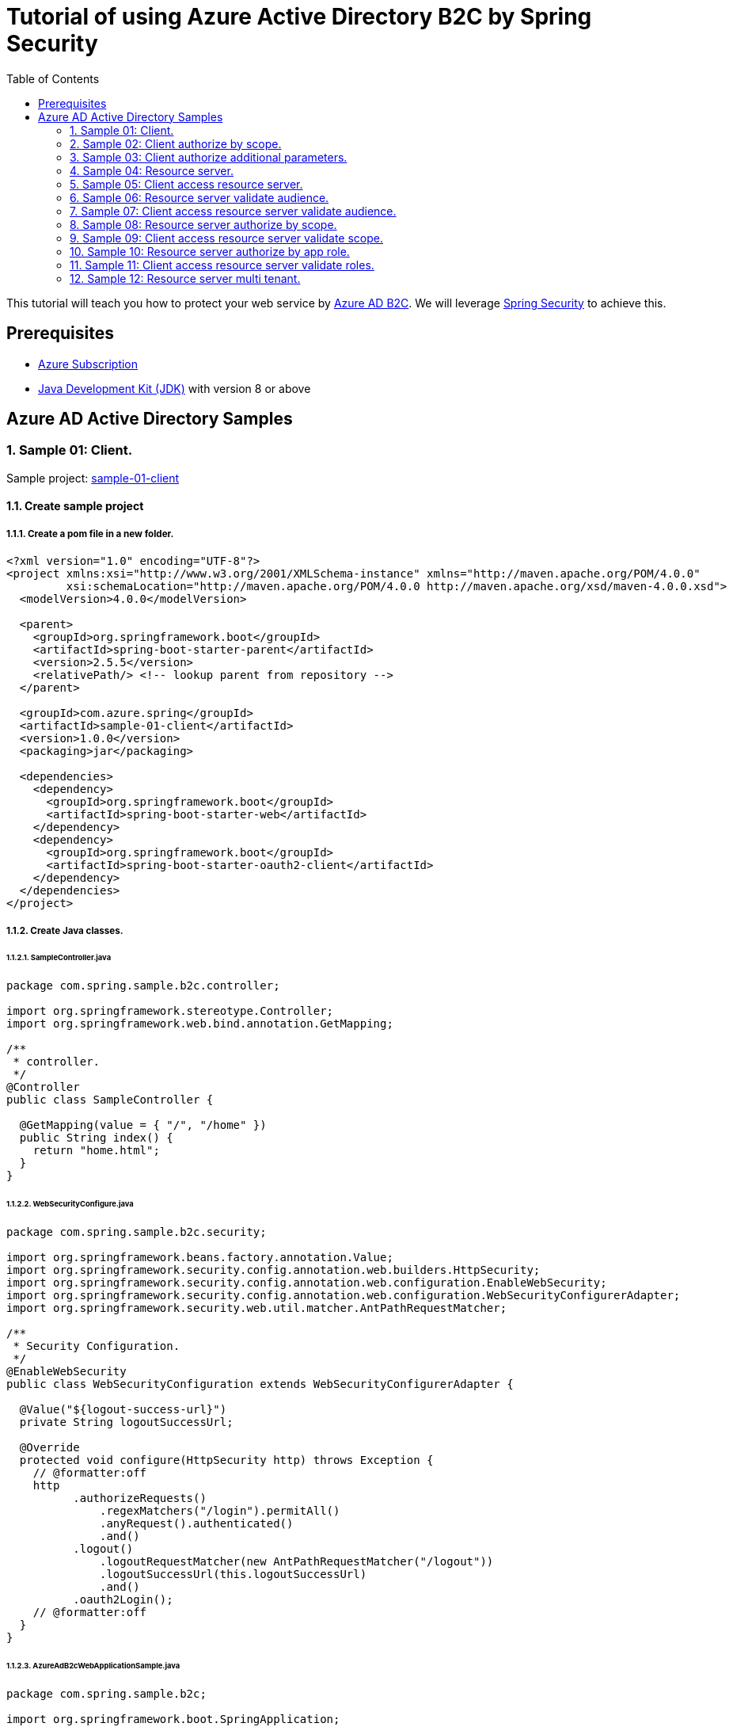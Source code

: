 = Tutorial of using Azure Active Directory B2C by Spring Security
:toc:

This tutorial will teach you how to protect your web service by https://docs.microsoft.com/azure/active-directory-b2c[Azure AD B2C]. We will leverage https://spring.io/projects/spring-security[Spring Security] to achieve this.

== Prerequisites
- https://azure.microsoft.com/free[Azure Subscription]
- https://docs.microsoft.com/java/azure/jdk/?view=azure-java-stable[Java Development Kit (JDK)] with version 8 or above

== Azure AD Active Directory Samples

=== 1. Sample 01: Client.

Sample project: <<./sample-01-client/README.adoc#chapter-link, sample-01-client>>

==== 1.1. Create sample project

===== 1.1.1. Create a pom file in a new folder.
```xml
<?xml version="1.0" encoding="UTF-8"?>
<project xmlns:xsi="http://www.w3.org/2001/XMLSchema-instance" xmlns="http://maven.apache.org/POM/4.0.0"
         xsi:schemaLocation="http://maven.apache.org/POM/4.0.0 http://maven.apache.org/xsd/maven-4.0.0.xsd">
  <modelVersion>4.0.0</modelVersion>

  <parent>
    <groupId>org.springframework.boot</groupId>
    <artifactId>spring-boot-starter-parent</artifactId>
    <version>2.5.5</version>
    <relativePath/> <!-- lookup parent from repository -->
  </parent>

  <groupId>com.azure.spring</groupId>
  <artifactId>sample-01-client</artifactId>
  <version>1.0.0</version>
  <packaging>jar</packaging>

  <dependencies>
    <dependency>
      <groupId>org.springframework.boot</groupId>
      <artifactId>spring-boot-starter-web</artifactId>
    </dependency>
    <dependency>
      <groupId>org.springframework.boot</groupId>
      <artifactId>spring-boot-starter-oauth2-client</artifactId>
    </dependency>
  </dependencies>
</project>
```

===== 1.1.2. Create Java classes.

====== 1.1.2.1. SampleController.java

```java
package com.spring.sample.b2c.controller;

import org.springframework.stereotype.Controller;
import org.springframework.web.bind.annotation.GetMapping;

/**
 * controller.
 */
@Controller
public class SampleController {

  @GetMapping(value = { "/", "/home" })
  public String index() {
    return "home.html";
  }
}
```

====== 1.1.2.2. WebSecurityConfigure.java
```java
package com.spring.sample.b2c.security;

import org.springframework.beans.factory.annotation.Value;
import org.springframework.security.config.annotation.web.builders.HttpSecurity;
import org.springframework.security.config.annotation.web.configuration.EnableWebSecurity;
import org.springframework.security.config.annotation.web.configuration.WebSecurityConfigurerAdapter;
import org.springframework.security.web.util.matcher.AntPathRequestMatcher;

/**
 * Security Configuration.
 */
@EnableWebSecurity
public class WebSecurityConfiguration extends WebSecurityConfigurerAdapter {

  @Value("${logout-success-url}")
  private String logoutSuccessUrl;

  @Override
  protected void configure(HttpSecurity http) throws Exception {
    // @formatter:off
    http
          .authorizeRequests()
              .regexMatchers("/login").permitAll()
              .anyRequest().authenticated()
              .and()
          .logout()
              .logoutRequestMatcher(new AntPathRequestMatcher("/logout"))
              .logoutSuccessUrl(this.logoutSuccessUrl)
              .and()
          .oauth2Login();
    // @formatter:off
  }
}
```

====== 1.1.2.3. AzureAdB2cWebApplicationSample.java
```java
package com.spring.sample.b2c;

import org.springframework.boot.SpringApplication;
import org.springframework.boot.autoconfigure.SpringBootApplication;

/**
 * Spring application.
 */
@SpringBootApplication
public class AzureAdB2cWebApplicationSample {

  public static void main(String[] args) {
    SpringApplication.run(AzureAdB2cWebApplicationSample.class, args);
  }
}

```

====== 1.1.3. Create application.yml.
```yml
# From **Azure AD B2C** portal `App registrations` blade, select **Endpoints**, Access `Azure AD B2C OpenID Connect metadata document`(Global cloud format may looks like
#`https://{your-tenant-name}.b2clogin.com/{your-tenant-name}.onmicrosoft.com/<policy-name>/v2.0/.well-known/openid-configuration`,
# China Cloud looks like `https://{your-tenant-name}.b2clogin.cn/{your-tenant-name}.partner.onmschina.cn/<policy-name>/v2.0/.well-known/openid-configuration`) replace <policy-name> with your sign up or sign in user flow name.
spring:
  security:
    oauth2:
      client:
        provider:
          azure-ad-b2c-sign-up-or-sign-in:
            # `authorization-uri` should be the value of `authorization_endpoint` in page of Azure AD B2C OpenID Connect metadata document
            authorization-uri: ${your-authorization-uri}
            # `token-uri` should be the value of `token-uri` in page of Azure AD B2C OpenID Connect metadata document
            token-uri: ${your-token-uri}
            # `jwk-set-uri` should be the value of `jwkSetUri` in page of Azure AD B2C OpenID Connect metadata document
            jwk-set-uri: ${your-jwk-set-uri}
        registration:
          client-1:
            provider: azure-ad-b2c-sign-up-or-sign-in
            # Select your instance of "client-1" under `Applications` from portal, and then Fill in `${client-id}` from `Application ID`.
            # To make your accessToken can be validate form resource server, you should use the same application with resource server.
            client-id: ${client-id}
            # Fill in `${your-client-secret}` from one of `Keys`.
            client-secret: ${your-client-secret}
            authorization-grant-type: authorization_code
            redirect-uri: "{baseUrl}/login/oauth2/code/"
            # Fill in `${client-id}` from `Application ID`
            # We can use ${client-id} to acquire access token that can be used against your own service or web API.
            # Related doc: https://docs.microsoft.com/en-us/azure/active-directory-b2c/access-tokens#openid-connect-scopes
            scope: ${client-id}, openid, offline_access, profile

# this uri is used to clear your cache when you logout
logout-success-url: https://sampleTenant1.b2clogin.com/sampleTenant1.onmicrosoft.com/B2C_1_signupsignin1/oauth2/v2.0/logout?post_logout_redirect_uri=http%3A%2F%2Flocalhost%3A8080%2Flogin
```

Next step, we need to fill these placeholders in application.yml: `${your-token-uri}`, `${client-id}` etc.

==== 1.2. Prepare Azure Active Directory B2C resources.

===== 1.2.1. Create your Azure Active Directory B2C tenant.

Follow the https://docs.microsoft.com/azure/active-directory-b2c/tutorial-create-tenant[AAD B2C tenant creation] guide, create a tenant named "sample-tenant-1" and configure initial domain name with "sampleTenant1".

===== 1.2.2. Register your Azure Active Directory B2C application.

Follow the https://docs.microsoft.com/azure/active-directory-b2c/tutorial-register-applications[AAD B2C application registry] guide, create a web application named "client-1" and create a client secret.
Please ensure that your b2c application's `Redirect URL` is configured to `http://localhost:8080/login/oauth2/code/`.
In order to jump to the correct page (home) after `profile-edit` and `password-reset`, we need to add `http://localhost:8080/` in the redirect uri too.
You can add additional `Redirect URL` with https://docs.microsoft.com/azure/active-directory/develop/quickstart-register-app#add-a-redirect-uri[Add Redirect URL].

===== 1.2.3. Create user flows.

Follow the https://docs.microsoft.com/azure/active-directory-b2c/tutorial-create-user-flows[AAD B2C user flows creation] guide, create a sign-up and sign-in user flow named "signupsignin1".

===== 1.2.4. Enable forgot password.

Follow the guide of https://docs.microsoft.com/azure/active-directory-b2c/add-password-reset-policy?pivots=b2c-user-flow#self-service-password-reset-recommended[AAD B2C enable forgot password].

===== 1.2.5. Enable profile edit.

Follow the https://docs.microsoft.com/azure/active-directory-b2c/add-profile-editing-policy?pivots=b2c-user-flow[AAD B2C set up a profile edit flow] guide, create a Profile editing flow named "profileediting".

===== 1.2.6. Enable password reset.

Follow the https://docs.microsoft.com/azure/active-directory-b2c/add-password-reset-policy?pivots=b2c-user-flow#create-a-password-reset-user-flow[AAD B2C set up a password reset user flow] guide, create a password reset user flow named "passwordreset".

==== 1.3. Fill necessary values in sample project.

1. Fill necessary values in `application.yml`, like `${your-jwk-set-uri}`.

2. Fill necessary values in `home.html`, like `${your-client-id}`.

==== 1.4. Run application.

Run application, then open `http://localhost:8080` by browser.
You are then redirected to the default _auto-generated_ login page. You can sign in or sign up with your account.

Then, you can edit your profile with the button `Profile edit` or reset your password with `Password reset`.

=== 2. Sample 02: Client authorize by scope.

Sample project: <<./sample-02-client-authorize-by-scope/README.adoc#chapter-link, sample-02-client-authorize-by-scope>>

Compared with the previous sample, this sample updates the `application.yml`, `SampleController.java`.

==== 2.1. Configure scopes for application.

Configure scopes `scope-1` for application with https://docs.microsoft.com/azure/active-directory-b2c/add-web-api-application?tabs=app-reg-ga#configure-scopes[Configure-scopes].
Then grant admin consent for application with https://docs.microsoft.com/azure/active-directory-b2c/add-web-api-application?tabs=app-reg-ga#grant-permissions[Grant-admin-consent].

==== 2.2. Fill necessary values in sample project.

1. Fill necessary values in `application.yml`, like `${your-jwk-set-uri}`.

2. Fill necessary values in `home.html`, like `${your-client-id}`.

==== 2.3. Run application.

Run application, then open `http://localhost:8080` by browser.

Compared with the previous sample, this sample can validate scopes.
Open `http://localhost:8080/hello` by browser, the account has authority for the endpoint.

=== 3. Sample 03: Client authorize additional parameters.

Sample project: <<./sample-03-client-authorize-additional-parameters/README.adoc#chapter-link, sample-03-client-authorize-additional-parameters>>

Compared with the previous sample, this sample updates the `application.yml`, `WebSecurityConfiguration.java`.

==== 3.1. Fill necessary values in sample project.

1. Fill necessary values in `application.yml`, like `${your-jwk-set-uri}`.

2. Fill necessary values in `home.html`, like `${your-client-id}`.

==== 3.2. Run application.
Run application, then open `http://localhost:8080` by browser.
Compared with the previous sample, this application just adds `additional-parameters`.
You can customize the Authorization Request for oauth2Login() by add `additional-parameters`.

=== 4. Sample 04: Resource server.

Sample project: <<./sample-04-resource-server/README.adoc#chapter-link, sample-04-resource-server>>

==== 4.1. Fill necessary values in sample project.

1. Fill necessary values in `application.yml`, like `${your-jwk-set-uri}`.

==== 4.2. Run application.

We need to get related access token before we access this resource server, please refer to <<5. Sample 05: Client access resource server., Sample-05-client-access-resource-server>>.
Run application. This resource server will validate the access token.

=== 5. Sample 05: Client access resource server.

Sample project: <<./sample-05-client-access-resource-server/README.adoc#chapter-link, sample-05-client-access-resource-server>>

==== 5.1. Fill necessary values in sample project.

1. Fill necessary values in `application.yml`, like `${your-jwk-set-uri}`.

==== 5.2. Run application.

Run application. Then open `http://localhost:8080/client-1/resource-server-1` by browser and sign in.
Which will access resource server by access token.

=== 6. Sample 06: Resource server validate audience.

Sample project: <<./sample-06-resource-server-validate-audience/README.adoc#chapter-link, sample-06-resource-server-validate-audience>>

Compared with <<4. Sample 04: Resource server., Sample-04-Resource-server>>, this sample updates the `application.yml` and `WebSecurityConfiguration.java`.

==== 6.1 Fill necessary values in sample project.

1. Fill necessary values in `application.yml`, like `${your-jwk-set-uri}`.

==== 6.2. Run application.

We need to get related access token before we access this resource server, please refer to <<7. Sample 07: Client access resource server validate audience., Sample-07-client-access-resource-server-validate-audience>>.
Run application. This resource server will validate the accessToken's audience.

=== 7. Sample 07: Client access resource server validate audience.

Sample project: <<./sample-07-client-access-resource-server-validate-audience/README.adoc#chapter-link, sample-07-client-access-resource-server-validate-audience>>

Compared with <<5. Sample 05: Client access resource server., Sample-05-client-access-resource-server>>, this sample updates the `application.yml`.

==== 7.1. Register your application as resource server.

To show the feature that resource server will validate `audience` from scope. We need to create another application. The resource server will only accept the corresponding access token.

Follow the https://docs.microsoft.com/azure/active-directory-b2c/tutorial-register-applications[AAD B2C application registry] guide, create a web application named "client-2" and create a client secret.
Please ensure that your b2c application's `Redirect URL` is configured to `http://localhost:8080/login/oauth2/code/`.
In order to jump to the correct page (home) after `profile-edit` and `password-reset`, we need to add `http://localhost:8080/` in the redirect uri too.
You can add additional `Redirect URL` with https://docs.microsoft.com/azure/active-directory/develop/quickstart-register-app#add-a-redirect-uri[Add Redirect URL].

==== 7.2. Fill necessary values in sample project.

1. Fill necessary values in `application.yml`, like `${your-jwk-set-uri}`.

==== 7.3 Run application.

Run application. Then open `http://localhost:8080/client-1/resource-server-1` by browser and sign in. Which will access resource server success.
Access `http://localhost:8080/client-1/resource-server-2`, Which will access resource server fail.

=== 8. Sample 08: Resource server authorize by scope.

Sample project: <<./sample-08-resource-server-authorize-by-scope/README.adoc#chapter-link, sample-08-resource-server-authorize-by-scope>>

Compared with <<6. Sample 06: Resource server validate audience., Sample-06-Resource-server-validate-audience>>, this sample updates the `SampleController.java` and `WebSecurityConfiguration.java`.

==== 8.1. Fill necessary values in sample project.

1. Fill necessary values in `application.yml`, like `${your-jwk-set-uri}`.

==== 8.2. Run application.

We need to get related access token before we access this resource server, please refer to <<9. Sample 09: Client access resource server validate scope., Sample-09-client-access-resource-server-validate-scope>>.
Run application. This resource server will validate the accessToken's `roles` claim.

=== 9. Sample 09: Client access resource server validate scope.

Sample project: <<./sample-09-client-access-resource-server-validate-scope/README.adoc#chapter-link, sample-09-client-access-resource-server-validate-scope>>

Compared with <<7. Sample 07: Client access resource server validate audience., Sample-07-client-access-resource-server-validate-audience>>, this sample updates the `application.yml`.

==== 9.1. Fill necessary values in sample project.

1. Fill necessary values in `application.yml`, like `${your-jwk-set-uri}`.

==== 9.2. Run application.

Run application. Then open `http://localhost:8080/client-1/resource-server/scope-1` by browser. Which will access resource server with scope.

=== 10. Sample 10: Resource server authorize by app role.

Sample project: <<./sample-10-resource-server-authorize-by-app-role/README.adoc#chapter-link, sample-10-resource-server-authorize-by-app-role>>

Compared with <<8. Sample 08: Resource server authorize by scope., Sample-08-resource-server-authorize-by-scope>>, this sample updates the `application.yml`, `SampleController.java` and `WebSecurityConfiguration.java`.

==== 10.1. Configure roles for application.

Follow the https://docs.microsoft.com/azure/active-directory-b2c/tutorial-register-applications[AAD B2C application registry] guide, create a web application named "resource-server-1".
Follow https://docs.microsoft.com/azure/active-directory/develop/howto-add-app-roles-in-azure-ad-apps#app-manifest-editor[configure-roles-for-application] guide to configure a role named "role-1" for resource-server-1. Follow https://docs.microsoft.com/azure/active-directory/develop/howto-add-app-roles-in-azure-ad-apps#example-application-app-role[assign-roles-to-application] to assign Role "role-1" to client-1.
Then client-1 can have authority without https://docs.microsoft.com/azure/active-directory-b2c/user-overview#consumer-user[Consumer-user]'s grant.

==== 10.2. Fill necessary values in sample project.

1. Fill necessary values in `application.yml`, like `${your-jwk-set-uri}`.

==== 10.3. Run application.

We need to get related access token before we access this resource server, we can get related access token from previous sample, please refer to <<11. Sample 11: Client access resource server validate roles., Sample-11-client-access-resource-server-validate-roles>>.
Run application. This resource server will validate the accessToken's `roles` claim.

=== 11. Sample 11: Client access resource server validate roles.

Sample project: <<./sample-11-client-access-resource-server-validate-roles/README.adoc#chapter-link, sample-11-client-access-resource-server-validate-roles>>

Compared with <<9. Sample 09: Client access resource server validate scope., Sample-09-client-access-resource-server-validate-scope>>, this sample updates the `application.yml`.

==== 11.1. Fill necessary values in sample project.

1. Fill necessary values in `application.yml`, like `${your-jwk-set-uri}`.

==== 11.2. Run application.

Run application. Then open `http://localhost:8080/client-1/resource-server-1/role-1` by browser. Which will access resource server.

=== 12. Sample 12: Resource server multi tenant.

Sample project: <<./sample-12-resource-server-multi-tenant/README.adoc#chapter-link, sample-12-resource-server-multi-tenant>>

Compared with <<10. Sample 10: Resource server authorize by app role., Sample-10-Resource-server-authorize-by-app-role>>, this sample updates the `application.yml`, `SampleController.java` and `WebSecurityConfiguration.java`.

==== 12.1 Fill necessary values in sample project.

1. Fill necessary values in `application.yml`, like `${your-jwk-set-uri}`.

==== 12.2 Run application.

Run application. Which will trust multi tenant access token and authority by the claims `scp` and `roles` in the access token.